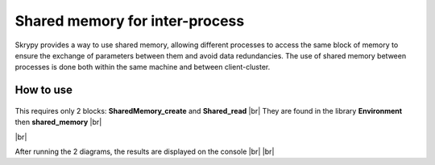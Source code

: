 Shared memory for inter-process
===============================

Skrypy provides a way to use shared memory, allowing different processes to access the same block of memory to ensure the exchange of parameters between them and avoid data redundancies.
The use of shared memory between processes is done both within the same machine and between client-cluster.


How to use
----------

   .. |pic1| image:: ../ressources/shm_create.png
      :width: 40%
      :alt: (shm create)

   .. |pic2| image:: ../ressources/shm_read.png
      :width: 40%
      :alt: (shm read)

   .. |pic3| image:: ../ressources/shm_consol.png
      :width: 80%
      :alt: (shm consol)

   .. |pic4| image:: ../ressources/shm_probe.png
      :width: 80%
      :alt: (shm probe)
      
.. |br| raw:: html

   <br />

This requires only 2 blocks: **SharedMemory_create** and **Shared_read** |br|
They are found in the library **Environment** then **shared_memory** |br|

|pic1| |pic2| |br|

After running the 2 diagrams, the results are displayed on the console
|pic3| |br| |br|
|pic4|

